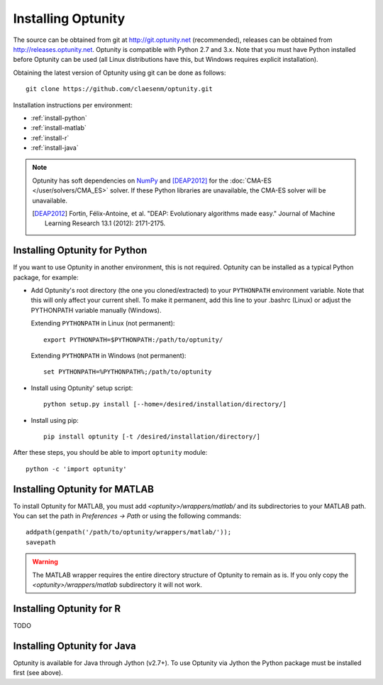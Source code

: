 ====================
Installing Optunity
====================

The source can be obtained from git at http://git.optunity.net (recommended), releases can be obtained from
http://releases.optunity.net. Optunity is compatible with Python 2.7 and 3.x. Note that you must have Python installed
before Optunity can be used (all Linux distributions have this, but Windows requires explicit installation).

Obtaining the latest version of Optunity using git can be done as follows::

    git clone https://github.com/claesenm/optunity.git

Installation instructions per environment:

-   :ref:`install-python`
-   :ref:`install-matlab`
-   :ref:`install-r`
-   :ref:`install-java`

.. note::

    Optunity has soft dependencies on NumPy_ and [DEAP2012]_ for the :doc:`CMA-ES </user/solvers/CMA_ES>` solver.
    If these Python libraries are unavailable, the CMA-ES solver will be unavailable.

    .. [DEAP2012] Fortin, Félix-Antoine, et al. "DEAP: Evolutionary algorithms made easy."
        Journal of Machine Learning Research 13.1 (2012): 2171-2175.

    .. _NumPy:
        http://www.numpy.org

.. _install-python:

Installing Optunity for Python
-------------------------------

If you want to use Optunity in another environment, this is not required. 
Optunity can be installed as a typical Python package, for example:

-   Add Optunity's root directory (the one you cloned/extracted) to your ``PYTHONPATH`` environment variable.
    Note that this will only affect your current shell. To make it permanent, add this line to your .bashrc (Linux)
    or adjust the PYTHONPATH variable manually (Windows). 
    
    Extending ``PYTHONPATH`` in Linux (not permanent)::

        export PYTHONPATH=$PYTHONPATH:/path/to/optunity/

    Extending ``PYTHONPATH`` in Windows (not permanent)::
        
        set PYTHONPATH=%PYTHONPATH%;/path/to/optunity

-   Install using Optunity' setup script::

        python setup.py install [--home=/desired/installation/directory/]

-   Install using pip::

        pip install optunity [-t /desired/installation/directory/]

After these steps, you should be able to import ``optunity`` module::

    python -c 'import optunity'

.. _install-matlab:

Installing Optunity for MATLAB
-------------------------------

To install Optunity for MATLAB, you must add `<optunity>/wrappers/matlab/` and its subdirectories to your MATLAB path.
You can set the path in `Preferences -> Path` or using the following commands::

    addpath(genpath('/path/to/optunity/wrappers/matlab/'));
    savepath

.. warning::

    The MATLAB wrapper requires the entire directory structure of Optunity to remain as is. If you only copy the
    `<optunity>/wrappers/matlab` subdirectory it will not work.


.. _install-r:

Installing Optunity for R
--------------------------

TODO

.. _install-java:

Installing Optunity for Java
-----------------------------

Optunity is available for Java through Jython (v2.7+). To use Optunity via Jython the Python package must be installed first (see above).
